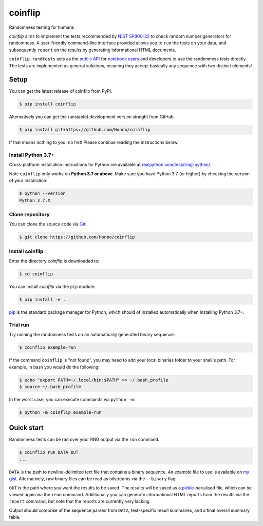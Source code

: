 ========
coinflip
========

Randomness testing for humans

|travis| |codecov| |docs| |license| |version| |supported-versions| |hypothesis| |black|

*coinflip* aims to implement the tests recommended by `NIST SP800-22
<https://csrc.nist.gov/publications/detail/sp/800-22/rev-1a/final>`_
to check random number generators for randomness.  A user-friendly command-line
interface provided allows you to ``run`` the tests on your data, and
subsequently ``report`` on the results by generating informational HTML
documents.

``coinflip.randtests`` acts as the `public API
<https://coinflip.readthedocs.io/en/latest/reference/randtests/index.html>`_
for `notebook users <https://jupyter.org/index.html>`_ and developers to use
the randomness tests directly. The tests are implemented as general solutions,
meaning they accept basically any sequence with two distinct elements!

.. image:: https://raw.githubusercontent.com/Honno/coinflip/report/.video_files/thumb/thumb_thumb.png
   :target: http://www.youtube.com/watch?v=0xrWG3Ki9Z8

Setup
=====

You can get the latest release of coinflip from PyPI.

.. code-block:: console

    $ pip install coinflip

Alternatively you can get the (unstable) development version straight from
GitHub.

.. code-block:: console

    $ pip install git+https://github.com/Honno/coinflip

If that means nothing to you, no fret! Please continue reading the instructions
below.

Install Python 3.7+
-------------------

Cross-platform installation instructions for Python  are available at
`realpython.com/installing-python/ <https://realpython.com/installing-python/>`_.

Note ``coinflip`` only works on **Python 3.7 or above**. Make sure you have
Python 3.7 (or higher) by checking the version of your installation:

.. code-block:: console

    $ python --version
    Python 3.7.X

Clone repository
----------------

You can clone the source code via `Git
<https://www.freecodecamp.org/news/what-is-git-and-how-to-use-it-c341b049ae61/>`_:

.. code-block:: console

    $ git clone https://github.com/Honno/coinflip


Install coinflip
----------------

Enter the directory *coinflip* is downloaded to:

.. code-block:: console

   $ cd coinflip

You can install *coinflip* via the ``pip`` module:

.. code-block:: console

    $ pip install -e .

`pip <https://realpython.com/what-is-pip/>`_ is the standard package manager for
Python, which should of installed automatically when installing Python 3.7+.

Trial run
---------

Try running the randomness tests on an automatically generated binary sequence:

.. code-block:: console

    $ coinflip example-run

If the command ``coinflip`` is "not found", you may need to add your local
binaries folder to your shell's path. For example, in bash you would do the
following:

.. code-block:: console

    $ echo "export PATH=~/.local/bin:$PATH" >> ~/.bash_profile
    $ source ~/.bash_profile

In the worst case, you can execute commands via ``python -m``:

.. code-block:: console

    $ python -m coinflip example-run


Quick start
===========

Randomness tests can be ran over your RNG output via the ``run`` command.

.. code-block:: console

    $ coinflip run DATA OUT
    ...

``DATA`` is the path to newline-delimited text file that contains a binary
sequence. An example file to use is available on `my gist
<https://gist.github.com/Honno/dd6f3527e588428fa17a999042e3c6e8>`_.
Alternatively, raw binary files can be read as bitstreams via the ``--binary``
flag

``OUT`` is the path where you want the results to be saved. The results will be
saved as a `pickle <https://docs.python.org/3/library/pickle.html>`_-serialised
file, which can be viewed again via the ``read`` command. Additionally you can
generate informational HTML reports from the results via the ``report`` command,
but note that the reports are currently very lacking.

Output should comprise of the sequence parsed from ``DATA``, test-specific result
summaries, and a final overall summary table.

.. |docs| image:: https://readthedocs.org/projects/coinflip/badge/?style=flat
    :target: https://readthedocs.org/projects/coinflip
    :alt: Documentation Status

.. |travis| image:: https://api.travis-ci.com/Honno/coinflip.svg?branch=master
    :alt: Travis-CI build status
    :target: https://travis-ci.com/Honno/coinflip

.. |appveyor| image:: https://ci.appveyor.com/api/projects/status/github/Honno/coinflip?branch=master&svg=true
    :alt: AppVeyor build status
    :target: https://ci.appveyor.com/project/Honno/coinflip

.. |requires| image:: https://requires.io/github/Honno/coinflip/requirements.svg?branch=master
    :alt: Requirements status
    :target: https://requires.io/github/Honno/coinflip/requirements/?branch=master

.. |codecov| image:: https://img.shields.io/codecov/c/gh/Honno/coinflip
    :alt: Coverage status
    :target: https://codecov.io/github/Honno/coinflip

.. |hypothesis| image:: https://img.shields.io/badge/hypothesis-tested-brightgreen.svg
   :alt: Tested with Hypothesis
   :target: https://hypothesis.readthedocs.io

.. |version| image:: https://img.shields.io/pypi/v/coinflip.svg
    :alt: PyPI package latest release
    :target: https://pypi.org/project/coinflip

.. |wheel| image:: https://img.shields.io/pypi/wheel/coinflip.svg
    :alt: PyPI wheel
    :target: https://pypi.org/project/coinflip

.. |supported-versions| image:: https://img.shields.io/badge/python-3.7%2B-informational
    :alt: Supported versions
    :target: https://pypi.org/project/coinflip

.. |supported-implementations| image:: https://img.shields.io/pypi/implementation/coinflip.svg
    :alt: Supported implementations
    :target: https://pypi.org/project/coinflip

.. |black| image:: https://img.shields.io/badge/code%20style-black-000000.svg
    :alt: Code style
    :target: https://github.com/psf/black

.. |license| image:: https://img.shields.io/badge/license-BSD-blueviolet
    :alt: License
    :target: https://github.com/Honno/coinflip/blob/master/LICENSE.md
